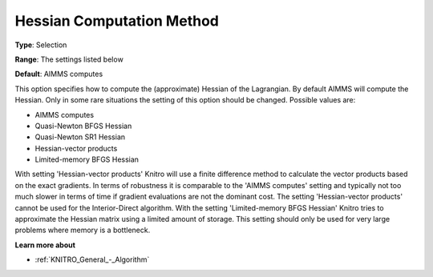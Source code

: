 .. _KNITRO_Hessian_-_Hes_Comp_Meth:


Hessian Computation Method
==========================



**Type**:	Selection	

**Range**:	The settings listed below	

**Default**:	AIMMS computes	



This option specifies how to compute the (approximate) Hessian of the Lagrangian. By default AIMMS will compute the Hessian. Only in some rare situations the setting of this option should be changed. Possible values are:



*	AIMMS computes
*	Quasi-Newton BFGS Hessian
*	Quasi-Newton SR1 Hessian
*	Hessian-vector products
*	Limited-memory BFGS Hessian




With setting 'Hessian-vector products' Knitro will use a finite difference method to calculate the vector products based on the exact gradients. In terms of robustness it is comparable to the 'AIMMS computes' setting and typically not too much slower in terms of time if gradient evaluations are not the dominant cost. The setting 'Hessian-vector products' cannot be used for the Interior-Direct algorithm. With the setting 'Limited-memory BFGS Hessian' Knitro tries to approximate the Hessian matrix using a limited amount of storage. This setting should only be used for very large problems where memory is a bottleneck.





**Learn more about** 

*	:ref:`KNITRO_General_-_Algorithm`  
